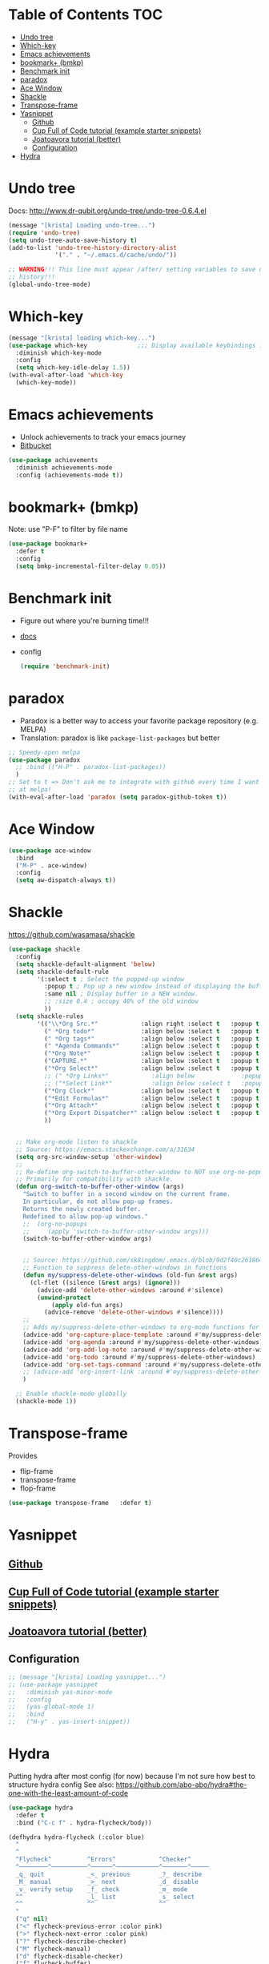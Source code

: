 * Table of Contents                                                     :TOC:
- [[#undo-tree][Undo tree]]
- [[#which-key][Which-key]]
- [[#emacs-achievements][Emacs achievements]]
- [[#bookmark-bmkp][bookmark+ (bmkp)]]
- [[#benchmark-init][Benchmark init]]
- [[#paradox][paradox]]
- [[#ace-window][Ace Window]]
- [[#shackle][Shackle]]
- [[#transpose-frame][Transpose-frame]]
- [[#yasnippet][Yasnippet]]
  - [[#github][Github]]
  - [[#cup-full-of-code-tutorial-example-starter-snippets][Cup Full of Code tutorial (example starter snippets)]]
  - [[#joatoavora-tutorial-better][Joatoavora tutorial (better)]]
  - [[#configuration][Configuration]]
- [[#hydra][Hydra]]

* Undo tree
Docs: <http://www.dr-qubit.org/undo-tree/undo-tree-0.6.4.el>
#+BEGIN_SRC emacs-lisp
(message "[krista] Loading undo-tree...")
(require 'undo-tree)
(setq undo-tree-auto-save-history t)
(add-to-list 'undo-tree-history-directory-alist
             '("." . "~/.emacs.d/cache/undo/"))

;; WARNING!!! This line must appear /after/ setting variables to save undo-tree
;; history!!!
(global-undo-tree-mode)
#+END_SRC
* Which-key
#+BEGIN_SRC emacs-lisp
(message "[krista] loading which-key...")
(use-package which-key              ;;; Display available keybindings in popup
  :diminish which-key-mode
  :config
  (setq which-key-idle-delay 1.5))
(with-eval-after-load 'which-key
  (which-key-mode))
#+END_SRC
* Emacs achievements
- Unlock achievements to track your emacs journey
- [[https://bitbucket.org/gvol/emacs-achievements/src/5b4b7b6816aaf105cd493f51b3860bd2f0c014a6/README.md?at=default&fileviewer=file-view-default][Bitbucket]]
#+BEGIN_SRC emacs-lisp
(use-package achievements
  :diminish achievements-mode
  :config (achievements-mode t))
#+END_SRC
* bookmark+ (bmkp)
Note: use "P-F" to filter by file name
#+BEGIN_SRC emacs-lisp
(use-package bookmark+
  :defer t
  :config
  (setq bmkp-incremental-filter-delay 0.05))
#+END_SRC
* Benchmark init
- Figure out where you're burning time!!!
- [[https://www.emacswiki.org/emacs/BenchmarkInit][docs]]
- config
  #+BEGIN_SRC emacs-lisp
  (require 'benchmark-init)
  #+END_SRC
* paradox
- Paradox is a better way to access your favorite package repository (e.g. MELPA)
- Translation: paradox is like =package-list-packages= but better
#+BEGIN_SRC emacs-lisp
;; Speedy-open melpa
(use-package paradox
  ;; :bind (("H-P" . paradox-list-packages))
  )
;; Set to t => Don't ask me to integrate with github every time I want to look
;; at melpa!
(with-eval-after-load 'paradox (setq paradox-github-token t))
#+END_SRC
* Ace Window
#+BEGIN_SRC emacs-lisp
(use-package ace-window
  :bind
  ("M-P" . ace-window)
  :config
  (setq aw-dispatch-always t))
#+END_SRC
* Shackle
https://github.com/wasamasa/shackle
#+BEGIN_SRC emacs-lisp
(use-package shackle 
  :config
  (setq shackle-default-alignment 'below)
  (setq shackle-default-rule
        '(:select t ; Select the popped-up window
          :popup t ; Pop up a new window instead of displaying the buffer in the current one.
          :same nil ; Display buffer in a NEW window.
          ;; :size 0.4 ; occupy 40% of the old window
          ))
  (setq shackle-rules
        '(("\\*Org Src.*"            :align right :select t   :popup t :same nil :regexp t :size 0.5)
          (" *Org todo*"             :align below :select t   :popup t :same nil)
          (" *Org tags*"             :align below :select t   :popup t :same nil)
          (" *Agenda Commands*"      :align below :select t   :popup t :same nil)
          ("*Org Note*"              :align below :select t   :popup t :same nil)
          ("CAPTURE.*"               :align below :select t   :popup t :same nil :regexp t)
          ("*Org Select*"            :align below :select t   :popup t :same nil)
          ;; (" *Org Links*"            :align below             :popup t :same nil :size 0.1)
          ;; ("*Select Link*"           :align below :select t   :popup t :same nil)
          ("*Org Clock*"             :align below :select t   :popup t :same nil)
          ("*Edit Formulas*"         :align below :select t   :popup t :same nil)
          ("*Org Attach*"            :align below :select t   :popup t :same nil)
          ("*Org Export Dispatcher*" :align below :select t   :popup t :same nil)
          ))


  ;; Make org-mode listen to shackle
  ;; Source: https://emacs.stackexchange.com/a/31634
  (setq org-src-window-setup 'other-window)
  ;;
  ;; Re-define org-switch-to-buffer-other-window to NOT use org-no-popups.
  ;; Primarily for compatibility with shackle.
  (defun org-switch-to-buffer-other-window (args)
    "Switch to buffer in a second window on the current frame.
    In particular, do not allow pop-up frames.
    Returns the newly created buffer.
    Redefined to allow pop-up windows."
    ;;  (org-no-popups
    ;;     (apply 'switch-to-buffer-other-window args)))
    (switch-to-buffer-other-window args)


    ;; Source: https://github.com/sk8ingdom/.emacs.d/blob/9d2f40c261864533df59be452117941a7f9b3e3f/general-config/general-plugins.el
    ;; Function to suppress delete-other-windows in functions
    (defun my/suppress-delete-other-windows (old-fun &rest args)
      (cl-flet ((silence (&rest args) (ignore)))
        (advice-add 'delete-other-windows :around #'silence)
        (unwind-protect
            (apply old-fun args)
          (advice-remove 'delete-other-windows #'silence))))
    ;;
    ;; Adds my/suppress-delete-other-windows to org-mode functions for compatibility with shackle
    (advice-add 'org-capture-place-template :around #'my/suppress-delete-other-windows)
    (advice-add 'org-agenda :around #'my/suppress-delete-other-windows)
    (advice-add 'org-add-log-note :around #'my/suppress-delete-other-windows)
    (advice-add 'org-todo :around #'my/suppress-delete-other-windows)
    (advice-add 'org-set-tags-command :around #'my/suppress-delete-other-windows)
    ;; (advice-add 'org-insert-link :around #'my/suppress-delete-other-windows)
    )

  ;; Enable shackle-mode globally
  (shackle-mode 1))
#+END_SRC
* Transpose-frame
Provides 
- flip-frame
- transpose-frame
- flop-frame
#+BEGIN_SRC emacs-lisp
(use-package transpose-frame   :defer t)
#+END_SRC
* Yasnippet
** [[https://github.com/joaotavora/yasnippet/blob/master/README.mdown][Github]]
** [[http://cupfullofcode.com/blog/2013/02/26/snippet-expansion-with-yasnippet/index.html][Cup Full of Code tutorial (example starter snippets)]]
** [[https://joaotavora.github.io/yasnippet/snippet-organization.html#sec-1][Joatoavora tutorial (better)]]
** Configuration
#+BEGIN_SRC emacs-lisp
;; (message "[krista] Loading yasnippet...")
;; (use-package yasnippet
;;   :diminish yas-minor-mode
;;   :config
;;   (yas-global-mode 1)
;;   :bind
;;   ("H-y" . yas-insert-snippet))
#+END_SRC
* Hydra
Putting hydra after most config (for now) because I'm not sure how
best to structure hydra config
See also: https://github.com/abo-abo/hydra#the-one-with-the-least-amount-of-code
#+BEGIN_SRC emacs-lisp
(use-package hydra
  :defer t
  :bind ("C-c f" . hydra-flycheck/body))

(defhydra hydra-flycheck (:color blue)
  "
  ^
  ^Flycheck^          ^Errors^            ^Checker^
  ^────────^──────────^──────^────────────^───────^─────
  _q_ quit            _<_ previous        _?_ describe
  _M_ manual          _>_ next            _d_ disable
  _v_ verify setup    _f_ check           _m_ mode
  ^^                  _l_ list            _s_ select
  ^^                  ^^                  ^^
  "
  ("q" nil)
  ("<" flycheck-previous-error :color pink)
  (">" flycheck-next-error :color pink)
  ("?" flycheck-describe-checker)
  ("M" flycheck-manual)
  ("d" flycheck-disable-checker)
  ("f" flycheck-buffer)
  ("l" flycheck-list-errors)
  ("m" flycheck-mode)
  ("s" flycheck-select-checker)
  ("v" flycheck-verify-setup))
#+END_SRC
